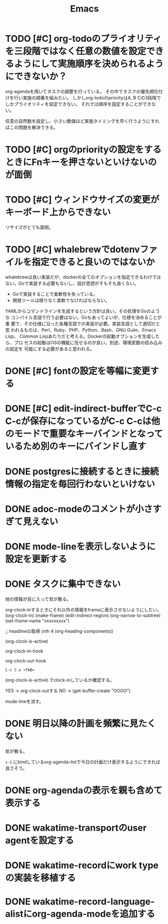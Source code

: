 #+TITLE: Emacs
#+CATEGORY: Emacs
#+PROPERTY: Effort_ALL 5 13 21 34 55 89 144 233 377 610 987

* TODO [#C] org-todoのプライオリティを三段階ではなく任意の数値を設定できるようにして実施順序を決められるようにできないか？
SCHEDULED: <2021-08-27 Fri>
:PROPERTIES:
:Effort:   21
:END:

org-agendaを用いてタスクの調整を行っている。
その中でタスクの優先順位付けを行い実施の順番を組みたい。
しかしorg-todoのpriorityはA, B Cの3段階でしかプライオリティを設定できない。
それでは順序を固定することができない。

任意の自然数を設定し、小さい数値ほど実施タイミングを早く行うようにすればこの問題を解決できる。
* TODO [#C] orgのpriorityの設定をするときにFnキーを押さないといけないのが面倒
SCHEDULED: <2021-08-27 Fri>
* TODO [#C] ウィンドウサイズの変更がキーボード上からできない
SCHEDULED: <2021-08-27 Fri>
:LOGBOOK:
CLOCK: [2021-08-27 Fri 23:37]--[2021-08-28 Sat 00:06] =>  0:29
:END:

リサイズがとても面倒。
* TODO [#C] whalebrewでdotenvファイルを指定できると良いのではないか
SCHEDULED: <2021-08-27 Fri>
:PROPERTIES:
:Effort:   55
:WAKATIME_CATEGORY: researching
:END:
:LOGBOOK:
CLOCK: [2021-08-24 Tue 08:03]--[2021-08-24 Tue 08:09] =>  0:06
CLOCK: [2021-08-06 Fri 08:41]--[2021-08-06 Fri 08:41] =>  0:00
:END:

whalebrewは良い実装だが、dockerの全てのオプションを指定できるわけでは
ない。Goで実装する必要もないし、設計思想がそもそも良くない。

- Goで実装することで柔軟性を失っている。
- 開発ツールは限りなく柔軟でなければならない。

YAMLからコマンドラインを生成するという方針は良い。その処理をGoのような
コンパイル言語で行う必要はない。Goもあってよいが、仕様を決めることが重
要で、その仕様に沿った各種言語での実装が必要。実装言語として適切だと思
われるものは、Perl、Ruby、PHP、Python、Bash、GNU Guile、Emacs Lisp、
Common Lispあたりだと考える。Dockerの起動オプションを生成したら、プロ
セスの起動はOSの機能に任せるのが良い。別途、環境変数の読み込みの設定を
可能にする必要があると思われる。
* DONE [#C] fontの設定を等幅に変更する
SCHEDULED: <2021-08-25 Wed>
:PROPERTIES:
:Effort:   34
:END:
:LOGBOOK:
CLOCK: [2021-08-24 Tue 18:41]--[2021-08-24 Tue 19:02] =>  0:21
:END:

* DONE [#C] edit-indirect-bufferでC-c C-cが保存になっているがC-c C-cは他のモードで重要なキーバインドとなっているため別のキーにバインドし直す
SCHEDULED: <2021-08-27 Fri>
:PROPERTIES:
:Effort:   34
:END:
:LOGBOOK:
CLOCK: [2021-08-27 Fri 19:40]
:END:

* DONE postgresに接続するときに接続情報の指定を毎回行わないといけない
SCHEDULED: <2021-08-24 Tue>
:LOGBOOK:
CLOCK: [2021-08-23 Mon 09:03]--[2021-08-23 Mon 09:23] =>  0:20
:END:

* DONE adoc-modeのコメントが小さすぎて見えない
SCHEDULED: <2021-08-22 Sun>
:PROPERTIES:
:Effort:   34
:ORDERED:  t
:END:
:LOGBOOK:
CLOCK: [2021-08-22 Sun 18:24]--[2021-08-22 Sun 19:26] =>  1:02
:END:
* DONE mode-lineを表示しないように設定を更新する
SCHEDULED: <2021-08-06 Fri>
:PROPERTIES:
:Effort:   5
:WAKATIME_CATEGORY: coding
:ORDERED:  t
:END:
:LOGBOOK:
CLOCK: [2021-08-06 Fri 09:04]--[2021-08-06 Fri 09:05] =>  0:01
CLOCK: [2021-08-06 Fri 08:42]--[2021-08-06 Fri 09:04] =>  0:22
:END:

* DONE タスクに集中できない
SCHEDULED: <2021-08-06 Fri>
:PROPERTIES:
:Effort:   21
:WAKATIME_CATEGORY: designing
:END:
:LOGBOOK:
CLOCK: [2021-08-06 Fri 08:41]--[2021-08-06 Fri 08:41] =>  0:00
CLOCK: [2021-08-06 Fri 08:10]--[2021-08-06 Fri 08:41] =>  0:31
CLOCK: [2021-08-06 Fri 05:35]--[2021-08-06 Fri 05:45] =>  0:10
:END:

他の情報が目に入って気が散る。

org-clock-inするときにそれ以外の情報をframeに表示させないようにしたい。
(org-clock-in)
(make-frame)
(edit-indirect-region)
(org-narrow-to-subtree)
(set-frame-name "xxxxxxxxx")

;; headlineの取得
(nth 4 (org-heading-components))

(org-clock-is-active)

org-clock-in-hook

org-clock-out-hook

=C-c C-x <TAB>=

(org-clock-is-active)
でclock-inしているか確認する。

YES -> org-clock-outする
NO  -> (get-buffer-create "OOOO")

mode-lineを消す。

* DONE 明日以降の計画を頻繁に見たくない
SCHEDULED: <2021-08-06 Fri>
:PROPERTIES:
:Effort:   21
:WAKATIME_CATEGORY: designing
:END:
:LOGBOOK:
CLOCK: [2021-08-06 Fri 04:29]--[2021-08-06 Fri 05:14] =>  0:45
:END:

気が散る。

=s-1= にbindしているorg-agenda-listで今日の計画だけ表示するようにできれば良さそう。

* DONE org-agendaの表示を親も含めて表示する
SCHEDULED: <2021-08-06 Fri>
:PROPERTIES:
:Effort:   21
:WAKATIME_CATEGORY: coding
:END:
:LOGBOOK:
CLOCK: [2021-08-06 Fri 05:14]--[2021-08-06 Fri 05:14] =>  0:00
CLOCK: [2021-08-06 Fri 04:31]--[2021-08-06 Fri 04:47] =>  0:16
:END:

* DONE wakatime-transportのuser agentを設定する
SCHEDULED: <2021-08-02 Mon>
:PROPERTIES:
:Effort:   34
:END:
:LOGBOOK:
CLOCK: [2021-08-02 Mon 18:40]--[2021-08-02 Mon 18:40] =>  0:00
:END:

* DONE wakatime-recordにwork typeの実装を移植する
SCHEDULED: <2021-08-02 Mon>
:PROPERTIES:
:Effort:   5
:WAKATIME_CATEGORY: coding
:END:
:LOGBOOK:
CLOCK: [2021-08-02 Mon 17:29]--[2021-08-02 Mon 18:01] =>  0:32
CLOCK: [2021-08-02 Mon 06:00]--[2021-08-02 Mon 06:01] =>  0:01
CLOCK: [2021-08-02 Mon 04:01]--[2021-08-02 Mon 06:00] =>  1:59
:END:

* DONE wakatime-record-language-alistにorg-agenda-modeを追加する
:PROPERTIES:
:Effort:   5
:END:
